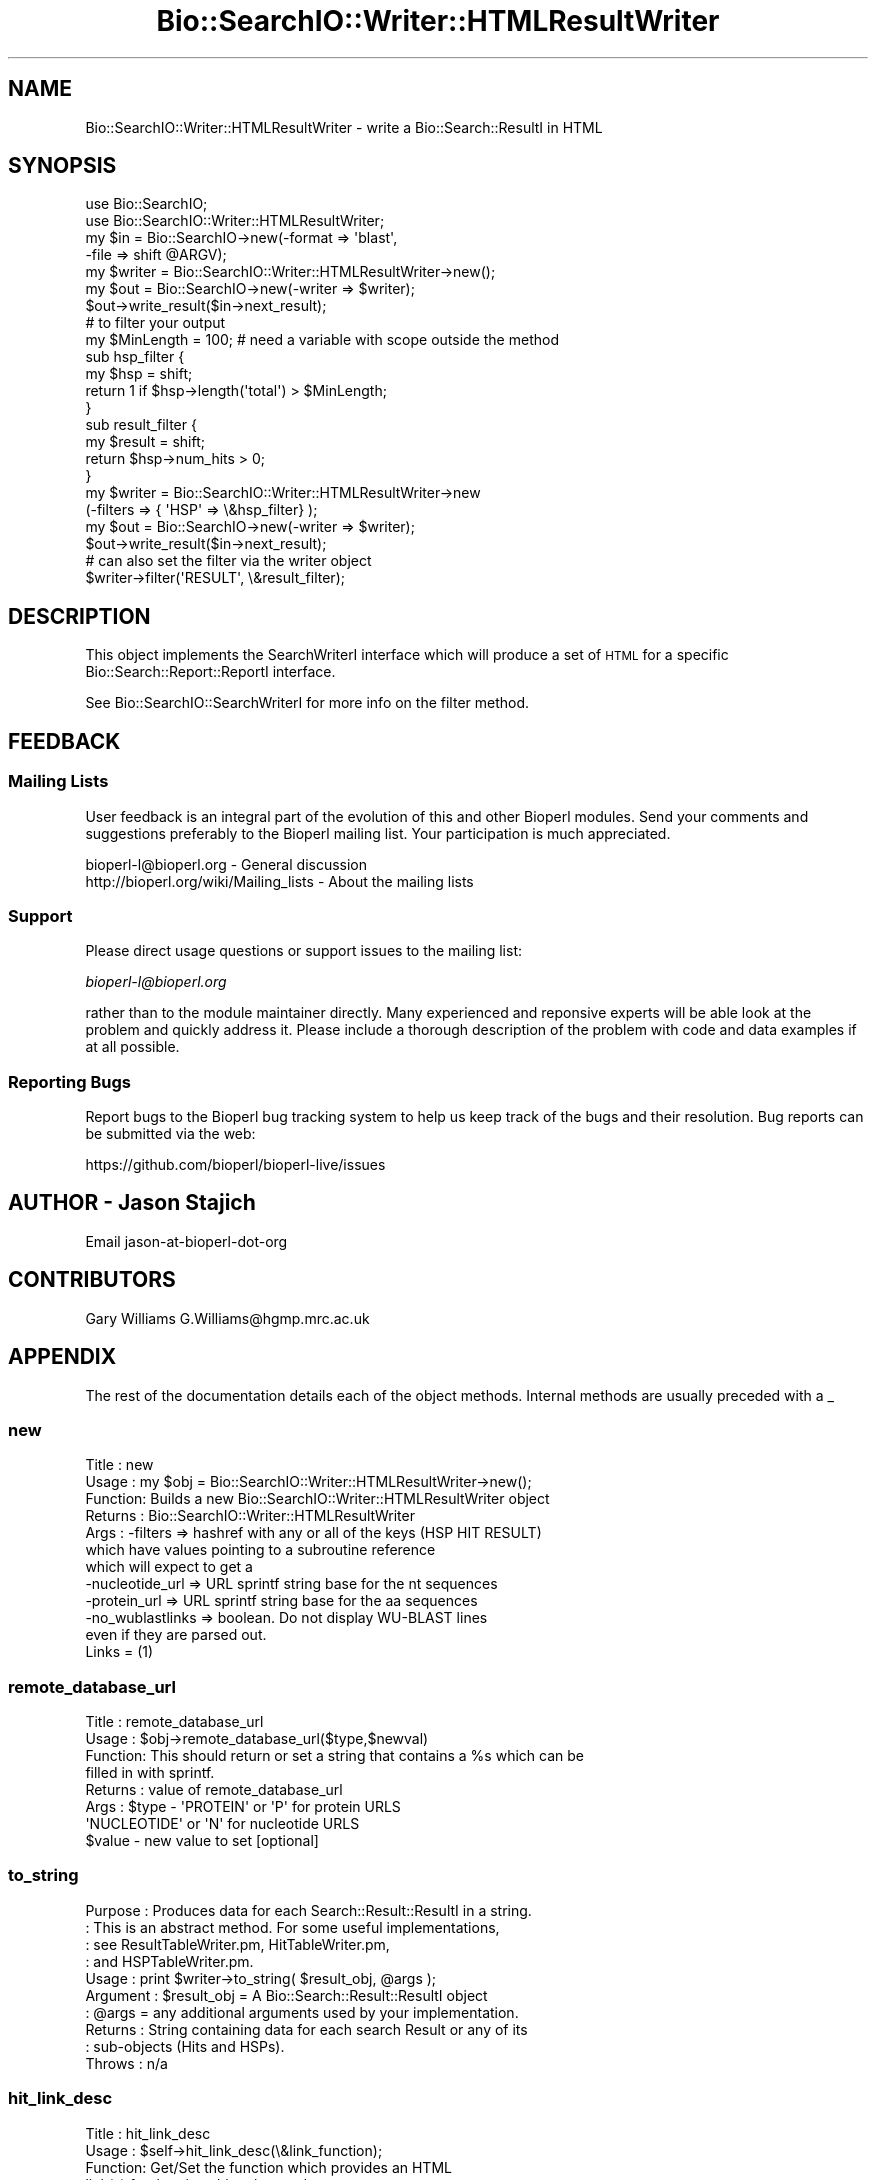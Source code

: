 .\" Automatically generated by Pod::Man 2.28 (Pod::Simple 3.29)
.\"
.\" Standard preamble:
.\" ========================================================================
.de Sp \" Vertical space (when we can't use .PP)
.if t .sp .5v
.if n .sp
..
.de Vb \" Begin verbatim text
.ft CW
.nf
.ne \\$1
..
.de Ve \" End verbatim text
.ft R
.fi
..
.\" Set up some character translations and predefined strings.  \*(-- will
.\" give an unbreakable dash, \*(PI will give pi, \*(L" will give a left
.\" double quote, and \*(R" will give a right double quote.  \*(C+ will
.\" give a nicer C++.  Capital omega is used to do unbreakable dashes and
.\" therefore won't be available.  \*(C` and \*(C' expand to `' in nroff,
.\" nothing in troff, for use with C<>.
.tr \(*W-
.ds C+ C\v'-.1v'\h'-1p'\s-2+\h'-1p'+\s0\v'.1v'\h'-1p'
.ie n \{\
.    ds -- \(*W-
.    ds PI pi
.    if (\n(.H=4u)&(1m=24u) .ds -- \(*W\h'-12u'\(*W\h'-12u'-\" diablo 10 pitch
.    if (\n(.H=4u)&(1m=20u) .ds -- \(*W\h'-12u'\(*W\h'-8u'-\"  diablo 12 pitch
.    ds L" ""
.    ds R" ""
.    ds C` ""
.    ds C' ""
'br\}
.el\{\
.    ds -- \|\(em\|
.    ds PI \(*p
.    ds L" ``
.    ds R" ''
.    ds C`
.    ds C'
'br\}
.\"
.\" Escape single quotes in literal strings from groff's Unicode transform.
.ie \n(.g .ds Aq \(aq
.el       .ds Aq '
.\"
.\" If the F register is turned on, we'll generate index entries on stderr for
.\" titles (.TH), headers (.SH), subsections (.SS), items (.Ip), and index
.\" entries marked with X<> in POD.  Of course, you'll have to process the
.\" output yourself in some meaningful fashion.
.\"
.\" Avoid warning from groff about undefined register 'F'.
.de IX
..
.nr rF 0
.if \n(.g .if rF .nr rF 1
.if (\n(rF:(\n(.g==0)) \{
.    if \nF \{
.        de IX
.        tm Index:\\$1\t\\n%\t"\\$2"
..
.        if !\nF==2 \{
.            nr % 0
.            nr F 2
.        \}
.    \}
.\}
.rr rF
.\"
.\" Accent mark definitions (@(#)ms.acc 1.5 88/02/08 SMI; from UCB 4.2).
.\" Fear.  Run.  Save yourself.  No user-serviceable parts.
.    \" fudge factors for nroff and troff
.if n \{\
.    ds #H 0
.    ds #V .8m
.    ds #F .3m
.    ds #[ \f1
.    ds #] \fP
.\}
.if t \{\
.    ds #H ((1u-(\\\\n(.fu%2u))*.13m)
.    ds #V .6m
.    ds #F 0
.    ds #[ \&
.    ds #] \&
.\}
.    \" simple accents for nroff and troff
.if n \{\
.    ds ' \&
.    ds ` \&
.    ds ^ \&
.    ds , \&
.    ds ~ ~
.    ds /
.\}
.if t \{\
.    ds ' \\k:\h'-(\\n(.wu*8/10-\*(#H)'\'\h"|\\n:u"
.    ds ` \\k:\h'-(\\n(.wu*8/10-\*(#H)'\`\h'|\\n:u'
.    ds ^ \\k:\h'-(\\n(.wu*10/11-\*(#H)'^\h'|\\n:u'
.    ds , \\k:\h'-(\\n(.wu*8/10)',\h'|\\n:u'
.    ds ~ \\k:\h'-(\\n(.wu-\*(#H-.1m)'~\h'|\\n:u'
.    ds / \\k:\h'-(\\n(.wu*8/10-\*(#H)'\z\(sl\h'|\\n:u'
.\}
.    \" troff and (daisy-wheel) nroff accents
.ds : \\k:\h'-(\\n(.wu*8/10-\*(#H+.1m+\*(#F)'\v'-\*(#V'\z.\h'.2m+\*(#F'.\h'|\\n:u'\v'\*(#V'
.ds 8 \h'\*(#H'\(*b\h'-\*(#H'
.ds o \\k:\h'-(\\n(.wu+\w'\(de'u-\*(#H)/2u'\v'-.3n'\*(#[\z\(de\v'.3n'\h'|\\n:u'\*(#]
.ds d- \h'\*(#H'\(pd\h'-\w'~'u'\v'-.25m'\f2\(hy\fP\v'.25m'\h'-\*(#H'
.ds D- D\\k:\h'-\w'D'u'\v'-.11m'\z\(hy\v'.11m'\h'|\\n:u'
.ds th \*(#[\v'.3m'\s+1I\s-1\v'-.3m'\h'-(\w'I'u*2/3)'\s-1o\s+1\*(#]
.ds Th \*(#[\s+2I\s-2\h'-\w'I'u*3/5'\v'-.3m'o\v'.3m'\*(#]
.ds ae a\h'-(\w'a'u*4/10)'e
.ds Ae A\h'-(\w'A'u*4/10)'E
.    \" corrections for vroff
.if v .ds ~ \\k:\h'-(\\n(.wu*9/10-\*(#H)'\s-2\u~\d\s+2\h'|\\n:u'
.if v .ds ^ \\k:\h'-(\\n(.wu*10/11-\*(#H)'\v'-.4m'^\v'.4m'\h'|\\n:u'
.    \" for low resolution devices (crt and lpr)
.if \n(.H>23 .if \n(.V>19 \
\{\
.    ds : e
.    ds 8 ss
.    ds o a
.    ds d- d\h'-1'\(ga
.    ds D- D\h'-1'\(hy
.    ds th \o'bp'
.    ds Th \o'LP'
.    ds ae ae
.    ds Ae AE
.\}
.rm #[ #] #H #V #F C
.\" ========================================================================
.\"
.IX Title "Bio::SearchIO::Writer::HTMLResultWriter 3"
.TH Bio::SearchIO::Writer::HTMLResultWriter 3 "2018-01-03" "perl v5.22.1" "User Contributed Perl Documentation"
.\" For nroff, turn off justification.  Always turn off hyphenation; it makes
.\" way too many mistakes in technical documents.
.if n .ad l
.nh
.SH "NAME"
Bio::SearchIO::Writer::HTMLResultWriter \- write a Bio::Search::ResultI in HTML
.SH "SYNOPSIS"
.IX Header "SYNOPSIS"
.Vb 2
\&  use Bio::SearchIO;
\&  use Bio::SearchIO::Writer::HTMLResultWriter;
\&
\&  my $in = Bio::SearchIO\->new(\-format => \*(Aqblast\*(Aq,
\&                             \-file   => shift @ARGV);
\&
\&  my $writer = Bio::SearchIO::Writer::HTMLResultWriter\->new();
\&  my $out = Bio::SearchIO\->new(\-writer => $writer);
\&  $out\->write_result($in\->next_result);
\&
\&
\&  # to filter your output
\&  my $MinLength = 100; # need a variable with scope outside the method
\&  sub hsp_filter { 
\&      my $hsp = shift;
\&      return 1 if $hsp\->length(\*(Aqtotal\*(Aq) > $MinLength;
\&  }
\&  sub result_filter { 
\&      my $result = shift;
\&      return $hsp\->num_hits > 0;
\&  }
\&
\&  my $writer = Bio::SearchIO::Writer::HTMLResultWriter\->new
\&                     (\-filters => { \*(AqHSP\*(Aq => \e&hsp_filter} );
\&  my $out = Bio::SearchIO\->new(\-writer => $writer);
\&  $out\->write_result($in\->next_result);
\&
\&  # can also set the filter via the writer object
\&  $writer\->filter(\*(AqRESULT\*(Aq, \e&result_filter);
.Ve
.SH "DESCRIPTION"
.IX Header "DESCRIPTION"
This object implements the SearchWriterI interface which will produce
a set of \s-1HTML\s0 for a specific Bio::Search::Report::ReportI interface.
.PP
See Bio::SearchIO::SearchWriterI for more info on the filter method.
.SH "FEEDBACK"
.IX Header "FEEDBACK"
.SS "Mailing Lists"
.IX Subsection "Mailing Lists"
User feedback is an integral part of the evolution of this and other
Bioperl modules. Send your comments and suggestions preferably to
the Bioperl mailing list.  Your participation is much appreciated.
.PP
.Vb 2
\&  bioperl\-l@bioperl.org                  \- General discussion
\&  http://bioperl.org/wiki/Mailing_lists  \- About the mailing lists
.Ve
.SS "Support"
.IX Subsection "Support"
Please direct usage questions or support issues to the mailing list:
.PP
\&\fIbioperl\-l@bioperl.org\fR
.PP
rather than to the module maintainer directly. Many experienced and 
reponsive experts will be able look at the problem and quickly 
address it. Please include a thorough description of the problem 
with code and data examples if at all possible.
.SS "Reporting Bugs"
.IX Subsection "Reporting Bugs"
Report bugs to the Bioperl bug tracking system to help us keep track
of the bugs and their resolution. Bug reports can be submitted via the
web:
.PP
.Vb 1
\&  https://github.com/bioperl/bioperl\-live/issues
.Ve
.SH "AUTHOR \- Jason Stajich"
.IX Header "AUTHOR - Jason Stajich"
Email jason-at-bioperl-dot-org
.SH "CONTRIBUTORS"
.IX Header "CONTRIBUTORS"
Gary Williams G.Williams@hgmp.mrc.ac.uk
.SH "APPENDIX"
.IX Header "APPENDIX"
The rest of the documentation details each of the object methods.
Internal methods are usually preceded with a _
.SS "new"
.IX Subsection "new"
.Vb 12
\& Title   : new
\& Usage   : my $obj = Bio::SearchIO::Writer::HTMLResultWriter\->new();
\& Function: Builds a new Bio::SearchIO::Writer::HTMLResultWriter object 
\& Returns : Bio::SearchIO::Writer::HTMLResultWriter
\& Args    : \-filters => hashref with any or all of the keys (HSP HIT RESULT)
\&           which have values pointing to a subroutine reference
\&           which will expect to get a 
\&           \-nucleotide_url => URL sprintf string base for the nt sequences
\&           \-protein_url => URL sprintf string base for the aa sequences
\&           \-no_wublastlinks => boolean. Do not display WU\-BLAST lines 
\&                               even if they are parsed out.
\&                               Links = (1)
.Ve
.SS "remote_database_url"
.IX Subsection "remote_database_url"
.Vb 8
\& Title   : remote_database_url
\& Usage   : $obj\->remote_database_url($type,$newval)
\& Function: This should return or set a string that contains a %s which can be
\&           filled in with sprintf.
\& Returns : value of remote_database_url
\& Args    : $type \- \*(AqPROTEIN\*(Aq or \*(AqP\*(Aq for protein URLS
\&                   \*(AqNUCLEOTIDE\*(Aq or \*(AqN\*(Aq for nucleotide URLS
\&           $value \- new value to set [optional]
.Ve
.SS "to_string"
.IX Subsection "to_string"
.Vb 10
\& Purpose   : Produces data for each Search::Result::ResultI in a string.
\&           : This is an abstract method. For some useful implementations,
\&           : see ResultTableWriter.pm, HitTableWriter.pm, 
\&           : and HSPTableWriter.pm.
\& Usage     : print $writer\->to_string( $result_obj, @args );
\& Argument  : $result_obj = A Bio::Search::Result::ResultI object
\&           : @args = any additional arguments used by your implementation.
\& Returns   : String containing data for each search Result or any of its
\&           : sub\-objects (Hits and HSPs).
\& Throws    : n/a
.Ve
.SS "hit_link_desc"
.IX Subsection "hit_link_desc"
.Vb 11
\& Title   : hit_link_desc
\& Usage   : $self\->hit_link_desc(\e&link_function);
\& Function: Get/Set the function which provides an HTML 
\&           link(s) for the given hit to be used
\&           within the description section at the top of the BLAST report.
\&           This allows a person reading the report within
\&           a web browser to go to one or more database entries for
\&           the given hit from the description section.
\& Returns : Function reference
\& Args    : Function reference
\& See Also: L<default_hit_link_desc()>
.Ve
.SS "default_hit_link_desc"
.IX Subsection "default_hit_link_desc"
.Vb 8
\& Title   : default_hit_link_desc
\& Usage   : $self\->default_hit_link_desc($hit, $result)
\& Function: Provides an HTML link(s) for the given hit to be used
\&           within the description section at the top of the BLAST report.
\&           This allows a person reading the report within
\&           a web browser to go to one or more database entries for
\&           the given hit from the description section.
\& Returns : string containing HTML markup "<a href...")
\&
\&           The default implementation returns an HTML link to the
\&           URL supplied by the remote_database_url() method
\&           and using the identifier supplied by the id_parser() method.
\&           It will use the NCBI GI if present, and the accession if not.
\&
\& Args    : First argument is a Bio::Search::Hit::HitI
\&           Second argument is a Bio::Search::Result::ResultI
.Ve
.PP
See Also: hit_link_align, remote_database, id_parser
.SS "hit_link_align"
.IX Subsection "hit_link_align"
.Vb 9
\& Title   : hit_link_align
\& Usage   : $self\->hit_link_align(\e&link_function);
\& Function: Get/Set the function which provides an HTML link(s) 
\&           for the given hit to be used
\&           within the HSP alignment section of the BLAST report.
\&           This allows a person reading the report within
\&           a web browser to go to one or more database entries for
\&           the given hit from the alignment section.
\& Returns : string containing HTML markup "<a href...")
\&
\&           The default implementation delegates to hit_link_desc().
\&
\& Args    : First argument is a Bio::Search::Hit::HitI
\&           Second argument is a Bio::Search::Result::ResultI
.Ve
.PP
See Also: hit_link_desc, remote_database, id_parser
.SS "hit_desc_line"
.IX Subsection "hit_desc_line"
.Vb 8
\& Title   : hit_desc_line
\& Usage   : $self\->hit_desc_line(\e&link_function);
\& Function: Get/Set the function which provides HTML for the description
\&           information from a hit. This allows one to parse
\&           the rest of the description and split up lines, add links, etc.
\& Returns : Function reference
\& Args    : Function reference
\& See Also: L<default_hit_link_desc()>
.Ve
.SS "default_hit_desc_line"
.IX Subsection "default_hit_desc_line"
.Vb 6
\& Title   : default_hit_desc_line
\& Usage   : $self\->default_hit_desc_line($hit, $result)
\& Function: Parses the description line information, splits based on the
\&           hidden \ex01 between independent descriptions, checks the lines for
\&           possible web links, and adds HTML link(s) for the given hit to be
\&           used.
\&
\& Returns : string containing HTML markup "<a href...")
\&           The default implementation returns an HTML link to the
\&           URL supplied by the remote_database_url() method
\&           and using the identifier supplied by the id_parser() method.
\&           It will use the NCBI GI if present, and the accession if not.
\&
\& Args    : First argument is a Bio::Search::Hit::HitI
\&           Second argument is a Bio::Search::Result::ResultI
.Ve
.PP
See Also: hit_link_align, remote_database, id_parser
.SS "start_report"
.IX Subsection "start_report"
.Vb 10
\&  Title   : start_report
\&  Usage   : $index\->start_report( CODE )
\&  Function: Stores or returns the code to
\&            write the start of the <HTML> block, the <TITLE> block
\&            and the start of the <BODY> block of HTML.   Useful
\&            for (for instance) specifying alternative
\&            HTML if you are embedding the output in
\&            an HTML page which you have already started.
\&            (For example a routine returning a null string).
\&            Returns \e&default_start_report (see below) if not
\&            set. 
\&  Example : $index\->start_report( \e&my_start_report )
\&  Returns : ref to CODE if called without arguments
\&  Args    : CODE
.Ve
.SS "default_start_report"
.IX Subsection "default_start_report"
.Vb 5
\& Title   : default_start_report
\& Usage   : $self\->default_start_report($result)
\& Function: The default method to call when starting a report.
\& Returns : sting
\& Args    : First argument is a Bio::Search::Result::ResultI
.Ve
.SS "title"
.IX Subsection "title"
.Vb 2
\& Title   : title
\& Usage   : $self\->title($CODE)
\&
\&  Function: Stores or returns the code to provide HTML for the given
\&            BLAST report that will appear at the top of the BLAST report
\&            HTML output.  Useful for (for instance) specifying
\&            alternative routines to write your own titles.
\&            Returns \e&default_title (see below) if not
\&            set. 
\&  Example : $index\->title( \e&my_title )
\&  Returns : ref to CODE if called without arguments
\&  Args    : CODE
.Ve
.SS "default_title"
.IX Subsection "default_title"
.Vb 10
\& Title   : default_title
\& Usage   : $self\->default_title($result)
\& Function: Provides HTML for the given BLAST report that will appear
\&           at the top of the BLAST report HTML output.
\& Returns : string containing HTML markup
\&           The default implementation returns <CENTER> <H1> HTML
\&           containing text such as:
\&           "Bioperl Reformatted HTML of BLASTP Search Report
\&                     for gi|1786183|gb|AAC73113.1|"
\& Args    : First argument is a Bio::Search::Result::ResultI
.Ve
.SS "introduction"
.IX Subsection "introduction"
.Vb 2
\& Title   : introduction
\& Usage   : $self\->introduction($CODE)
\&
\&  Function: Stores or returns the code to provide HTML for the given
\&            BLAST report detailing the query and the
\&            database information.
\&            Useful for (for instance) specifying
\&            routines returning alternative introductions.
\&            Returns \e&default_introduction (see below) if not
\&            set. 
\&  Example : $index\->introduction( \e&my_introduction )
\&  Returns : ref to CODE if called without arguments
\&  Args    : CODE
.Ve
.SS "default_introduction"
.IX Subsection "default_introduction"
.Vb 7
\& Title   : default_introduction
\& Usage   : $self\->default_introduction($result)
\& Function: Outputs HTML to provide the query
\&           and the database information
\& Returns : string containing HTML
\& Args    : First argument is a Bio::Search::Result::ResultI
\&           Second argument is string holding literature citation
.Ve
.SS "end_report"
.IX Subsection "end_report"
.Vb 8
\& Title   : end_report
\& Usage   : $self\->end_report()
\& Function: The method to call when ending a report, this is
\&           mostly for cleanup for formats which require you to 
\&           have something at the end of the document (</BODY></HTML>)
\&           for HTML
\& Returns : string
\& Args    : none
.Ve
.SS "id_parser"
.IX Subsection "id_parser"
.Vb 10
\&  Title   : id_parser
\&  Usage   : $index\->id_parser( CODE )
\&  Function: Stores or returns the code used by record_id to
\&            parse the ID for record from a string.  Useful
\&            for (for instance) specifying a different
\&            parser for different flavours of FASTA file. 
\&            Returns \e&default_id_parser (see below) if not
\&            set. If you supply your own id_parser
\&            subroutine, then it should expect a fasta
\&            description line.  An entry will be added to
\&            the index for each string in the list returned.
\&  Example : $index\->id_parser( \e&my_id_parser )
\&  Returns : ref to CODE if called without arguments
\&  Args    : CODE
.Ve
.SS "default_id_parser"
.IX Subsection "default_id_parser"
.Vb 11
\&  Title   : default_id_parser
\&  Usage   : $id = default_id_parser( $header )
\&  Function: The default Fasta ID parser for Fasta.pm
\&            Returns $1 from applying the regexp /^>\es*(\eS+)/
\&            to $header.
\&  Returns : ID string
\&            The default implementation checks for NCBI\-style
\&            identifiers in the given string (\*(Aqgi|12345|AA54321\*(Aq).
\&            For these IDs, it extracts the GI and accession and
\&            returns a two\-element list of strings (GI, acc).
\&  Args    : a fasta header line string
.Ve
.SS "algorithm_reference"
.IX Subsection "algorithm_reference"
.Vb 6
\& Title   : algorithm_reference
\& Usage   : my $reference = $writer\->algorithm_reference($result);
\& Function: Returns the appropriate Bibliographic reference for the 
\&           algorithm format being produced
\& Returns : String
\& Args    : L<Bio::Search::Result::ResultI> to reference
.Ve
.SS "Methods Bio::SearchIO::SearchWriterI"
.IX Subsection "Methods Bio::SearchIO::SearchWriterI"
Bio::SearchIO::SearchWriterI inherited methods.
.SS "filter"
.IX Subsection "filter"
.Vb 6
\& Title   : filter
\& Usage   : $writer\->filter(\*(Aqhsp\*(Aq, \e&hsp_filter);
\& Function: Filter out either at HSP,Hit,or Result level
\& Returns : none
\& Args    : string => data type,
\&           CODE reference
.Ve
.SS "no_wublastlinks"
.IX Subsection "no_wublastlinks"
.Vb 7
\& Title   : no_wublastlinks
\& Usage   : $obj\->no_wublastlinks($newval)
\& Function: Get/Set boolean value regarding whether or not to display
\&           Link = (1) 
\&           type output in the report output (WU\-BLAST only)
\& Returns : boolean
\& Args    : on set, new boolean value (a scalar or undef, optional)
.Ve
